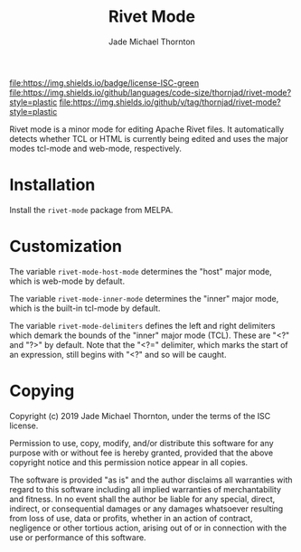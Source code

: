 #+TITLE: Rivet Mode
#+AUTHOR: Jade Michael Thornton

[[https://melpa.org/#/rivet-mode][file:https://melpa.org/packages/rivet-mode-badge.svg]] [[./LICENSE][file:https://img.shields.io/badge/license-ISC-green]] [[https://gitlab.com/thornjad/rivet-mode][file:https://img.shields.io/github/languages/code-size/thornjad/rivet-mode?style=plastic]] [[https://gitlab.com/thornjad/rivet-mode/-/tags][file:https://img.shields.io/github/v/tag/thornjad/rivet-mode?style=plastic]]

Rivet mode is a minor mode for editing Apache Rivet files. It automatically
detects whether TCL or HTML is currently being edited and uses the major modes
tcl-mode and web-mode, respectively.

* Installation

Install the =rivet-mode= package from MELPA.

* Customization

The variable =rivet-mode-host-mode= determines the "host" major mode, which is
web-mode by default.

The variable =rivet-mode-inner-mode= determines the "inner" major mode, which is
the built-in tcl-mode by default.

The variable =rivet-mode-delimiters= defines the left and right delimiters which
demark the bounds of the "inner" major mode (TCL). These are "<?" and "?>" by
default. Note that the "<?=" delimiter, which marks the start of an expression,
still begins with "<?" and so will be caught.

* Copying

Copyright (c) 2019 Jade Michael Thornton, under the terms of the ISC license.

Permission to use, copy, modify, and/or distribute this software for any purpose
with or without fee is hereby granted, provided that the above copyright notice
and this permission notice appear in all copies.

The software is provided "as is" and the author disclaims all warranties with
regard to this software including all implied warranties of merchantability and
fitness. In no event shall the author be liable for any special, direct,
indirect, or consequential damages or any damages whatsoever resulting from loss
of use, data or profits, whether in an action of contract, negligence or other
tortious action, arising out of or in connection with the use or performance of
this software.
